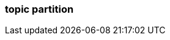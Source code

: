 === topic partition
:term-name: topic partition
:hover-text: A topic may be partitioned through multiple brokers. A "topic partition" represents this logical separation in Redpanda, which is managed natively by Raft.
:category: Redpanda core